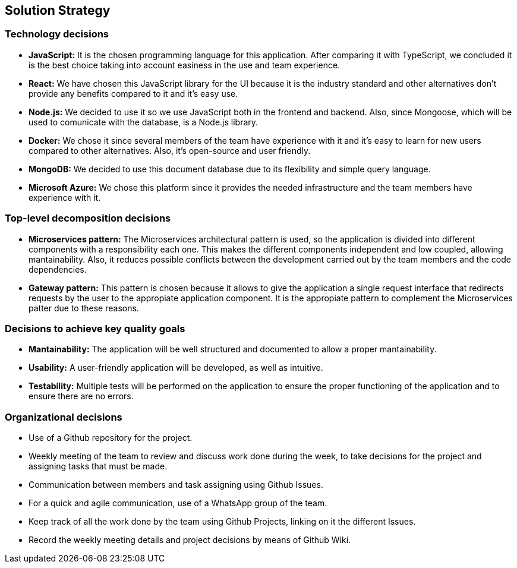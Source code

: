 ifndef::imagesdir[:imagesdir: ../images]

[[section-solution-strategy]]
== Solution Strategy


ifdef::arc42help[]
[role="arc42help"]
****
.Contents
A short summary and explanation of the fundamental decisions and solution strategies, that shape system architecture. It includes

* technology decisions
* decisions about the top-level decomposition of the system, e.g. usage of an architectural pattern or design pattern
* decisions on how to achieve key quality goals
* relevant organizational decisions, e.g. selecting a development process or delegating certain tasks to third parties.

.Motivation
These decisions form the cornerstones for your architecture. They are the foundation for many other detailed decisions or implementation rules.

.Form
Keep the explanations of such key decisions short.

Motivate what was decided and why it was decided that way,
based upon problem statement, quality goals and key constraints.
Refer to details in the following sections.


.Further Information

See https://docs.arc42.org/section-4/[Solution Strategy] in the arc42 documentation.

****
endif::arc42help[]

=== Technology decisions
- **JavaScript:** It is the chosen programming language for this application. After comparing it with TypeScript, we concluded it is the best choice taking into account easiness in the use and team experience.
- **React:** We have chosen this JavaScript library for the UI because it is the industry standard and other alternatives don't provide any benefits compared to it and it's easy use.
- **Node.js:** We decided to use it so we use JavaScript both in the frontend and backend. Also, since Mongoose, which will be used to comunicate with the database, is a Node.js library.
- **Docker:** We chose it since several members of the team have experience with it and it's easy to learn for new users compared to other alternatives. Also, it's open-source and user friendly.
- **MongoDB:** We decided to use this document database due to its flexibility and simple query language.
- **Microsoft Azure:** We chose this platform since it provides the needed infrastructure and the team members have experience with it.

=== Top-level decomposition decisions
- **Microservices pattern:** The Microservices architectural pattern is used, so the application is divided into different components with a responsibility each one. This makes the different components independent and low coupled, allowing mantainability.
Also, it reduces possible conflicts between the development carried out by the team members and the code dependencies.  
- **Gateway pattern:** This pattern is chosen because it allows to give the application a single request interface that redirects requests by the 
user to the appropiate application component. It is the appropiate pattern to complement the Microservices patter due to these reasons.

=== Decisions to achieve key quality goals
- **Mantainability:** The application will be well structured and documented to allow a proper mantainability.
- **Usability:** A user-friendly application will be developed, as well as intuitive.
- **Testability:** Multiple tests will be performed on the application to ensure the proper functioning of the application and to ensure there are no errors.

=== Organizational decisions
- Use of a Github repository for the project.
- Weekly meeting of the team to review and discuss work done during the week, to take decisions for the project and assigning tasks that must be made.
- Communication between members and task assigning using Github Issues.
- For a quick and agile communication, use of a WhatsApp group of the team.
- Keep track of all the work done by the team using Github Projects, linking on it the different Issues. 
- Record the weekly meeting details and project decisions by means of Github Wiki.